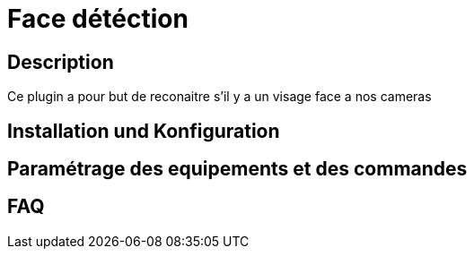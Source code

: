 = Face détéction

== Description

Ce plugin a pour but de reconaitre s'il y a un visage face a nos cameras

== Installation und Konfiguration

== Paramétrage des equipements et des commandes

== FAQ